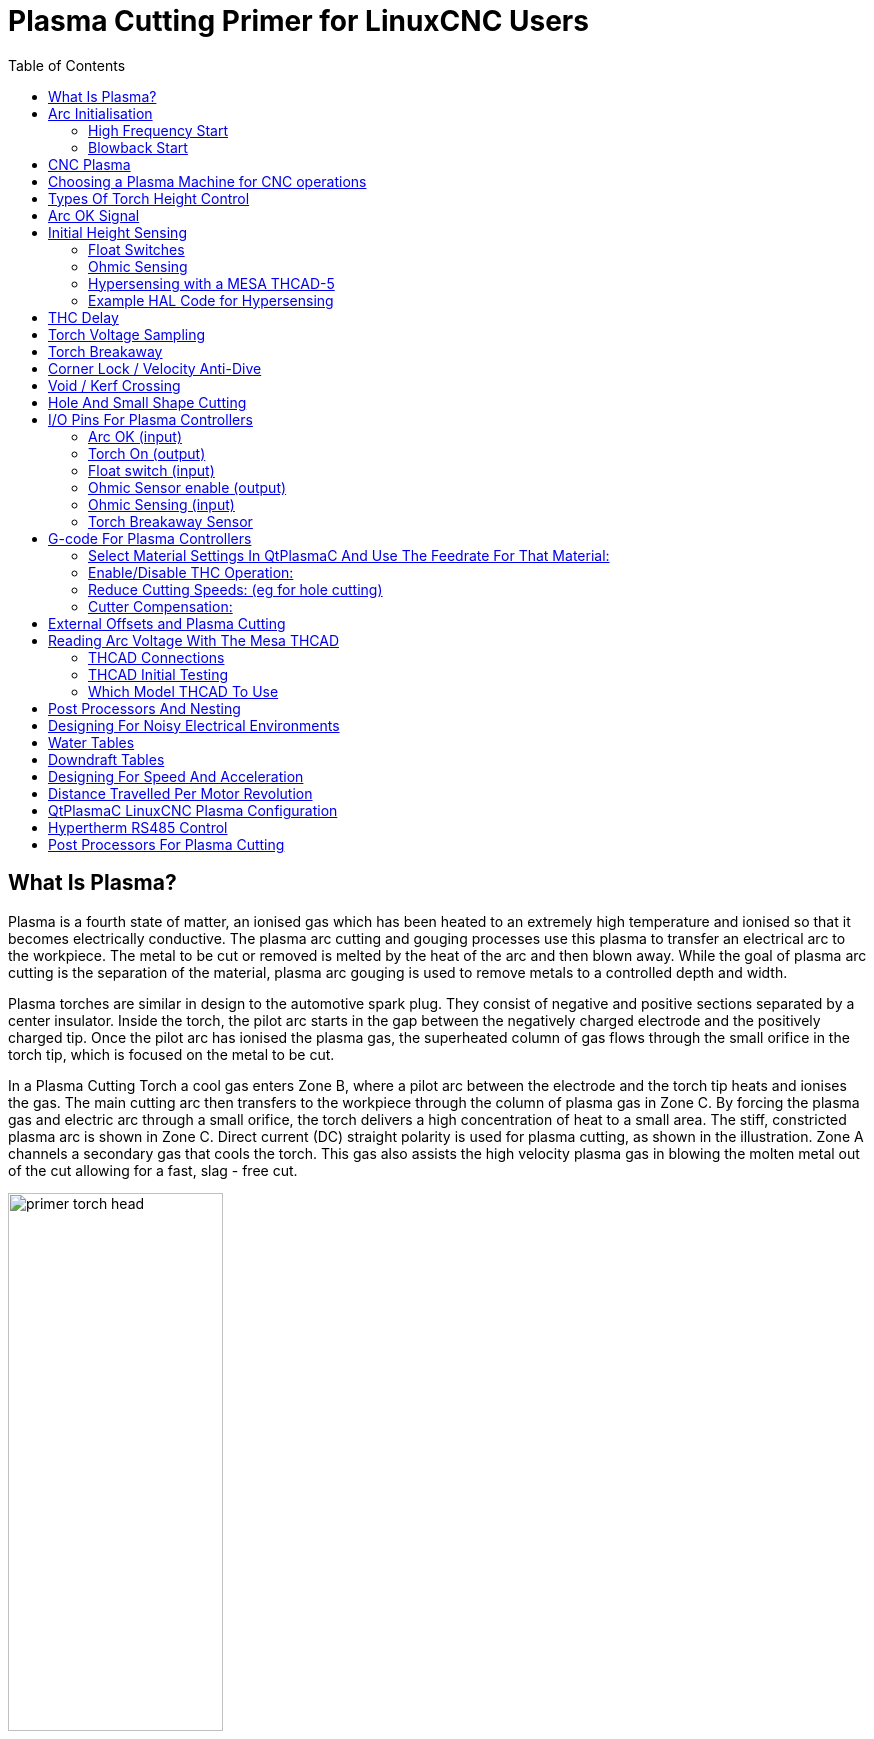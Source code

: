 :lang: en
:toc:

[[cha:plasma-primer]]
= Plasma Cutting Primer for LinuxCNC Users(((Plasma Cutting Primer)))

// Custom lang highlight
// must come after the doc title, to work around a bug in asciidoc 8.6.6
:ini: {basebackend@docbook:'':ini}
:hal: {basebackend@docbook:'':hal}
:ngc: {basebackend@docbook:'':ngc}

== What Is Plasma?

Plasma is a fourth state of matter, an ionised gas which has been heated to an extremely high temperature and ionised so that it becomes electrically conductive.
The plasma arc cutting and gouging processes use this plasma to transfer an electrical arc to the workpiece.
The metal to be cut or removed is melted by the heat of the arc and then blown away.
While the goal of plasma arc cutting is the separation of the material, plasma arc gouging is used to remove metals to a controlled depth and width.

Plasma torches are similar in design to the automotive spark plug.
They consist of negative and positive sections separated by a center insulator.
Inside the torch, the pilot arc starts in the gap between the negatively charged electrode and the positively charged tip.
Once the pilot arc has ionised the plasma gas, the superheated column of gas flows through the small orifice in the torch tip, which is focused on the metal to be cut.

In a Plasma Cutting Torch a cool gas enters Zone B, where a pilot arc between the electrode and the torch tip heats and ionises the gas.
The main cutting arc then transfers to the workpiece through the column of plasma gas in Zone C.
By forcing the plasma gas and electric arc through a small orifice, the torch delivers a high concentration of heat to a small area.
The stiff, constricted plasma arc is shown in Zone C.
Direct current (DC) straight polarity is used for plasma cutting, as shown in the illustration.
Zone A channels a secondary gas that cools the torch.
This gas also assists the high velocity plasma gas in blowing the molten metal out of the cut allowing for a fast, slag - free cut.

image::images/primer_torch-head.png[width=50%]

== Arc Initialisation

There are two main methods for arc initialisation for plasma cutters that are designed for CNC operation.
Whilst other methods are used on some machines (such as scratch start where physical contact with the material is required), they are unsuited for CNC applications.

=== High Frequency Start

This start type is widely employed, and has been around the longest. Although it is older technology, it works well, and starts quickly.
But, because of the high frequency high voltage power that is required generated to ionise the air, it has some drawbacks.
It often interferes with surrounding electronic circuitry, and can even damage components.
Also a special circuit is needed to create a Pilot arc.
Inexpensive models will not have a pilot arc, and require touching the consumable to the work to start.
Employing a HF circuit also can increase maintenance issues, as there are usually adjustable points that must be cleaned and readjusted from time to time.

=== Blowback Start

This start type uses air pressure supplied to the cutter to force a small piston or cartridge inside the torch head back to create a small spark between the inside surface of the consumable, ionising the air, and creating a small plasma flame.
This also creates a "pilot arc" that provides a plasma flame that stays on, whether in contact with the metal or not.
This is a very good start type that is now used by several manufacturers.
Its advantage is that it requires somewhat less circuitry, is a fairly reliable and generates far less electrical noise.

For entry level air plasma CNC systems, the blowback style is much preferred to minimise electrical interference with electronics and standard PCs but the High frequency start still rules supreme in larger machines from 200 amps and up.
These require industrial level PC's and electronics and even commercial manufacturers have had issues with faults because they have failed to account for electrical noise in their designs.

== CNC Plasma

Plasma operations on CNC machines is quite unique in comparison to milling or turning and is a bit of an orphan process.
Uneven heating of the material from the plasma arc will cause the sheet to bend and buckle.
Most sheets of metal do not come out of the mill or press in a very even or flat state.
Thick sheets (30 mm plus) can be out of plane as much as 50 mm to 100 mm.
Most other CNC G-code operations will start from a known reference or a piece of stock that has a known size and shape and the G-code is written to rough the excess off and then finally cut the finished part.
With plasma the unknown state of the sheet makes it impossible to generate G-code that will cater for these variances in the material.

A plasma Arc is oval in shape and the cutting height needs to be controlled to minimise bevelled edges.
If the torch is too high or too low then the edges can become excessively bevelled.
It is also critical that the torch is held perpendicular to the surface.

* *Torch to work distance can impact edge bevel*

image::images/primer_cut-angularity.png[width=50%]

* *Negative cut angle:* torch too low, increase torch to work distance.
* *Positive cut angle:* torch too high, decrease torch to work distance.

[NOTE]
A slight variation in cut angles may be normal, as long as it is within tolerance.

The ability to precisely control the cutting height in such a hostile and ever changing environment is a very difficult challenge.
Fortunately there is a very linear relationship between Torch height (Arc length) and arc voltage as this graph shows.

image::images/primer_volts-height.png[width=50%]

This graph was prepared from a sample of about 16,000 readings at varying cut height and the regression analysis shows 7.53 V/mm with 99.4% confidence.
In this particular instance this sample was taken from an Everlast 50 A machine being controlled by LinuxCNC.

Torch voltage then becomes an ideal process control variable to use to adjust the cut height.
Let's assume for simplicity that voltage changes by 10 V/mm.
This can be restated to be 1 Volt per 0.1 mm (0.004").
Major plasma machine manufacturers (eg Hypertherm, Thermal Dynamics and ESAB), produce cut charts that specify the recommended cut height and estimated arc voltage at this height as well as some additional data.
So if the arc voltage is 1 V higher than the manufacturers specification, the controller simply needs to lower the torch by 0.1 mm (0.004") to move back to the desired cut height.
A torch height control unit (THC) is traditionally used to manage this process.

== Choosing a Plasma Machine for CNC operations

There are a plethora of plasma machines available on the market today and not all of them are suited for CNC use.
CNC Plasma cutting is a complex operation and it is recommended that integrators choose a suitable plasma machine.
Failure to do this is likely to cause hours and hours of fruitless trouble shooting trying to work around the lack of what many would consider to be mandatory features.

Whilst rules are made to be broken if you fully understand the reasons the rule apply, we consider a new plasma table builder should select a machine with the following features:

- Blowback start to minimise electrical noise to simplify construction
- A Machine torch is preferred but many have used hand torches.
- A fully shielded torch tip to allow ohmic sensing

If you have the budget, a higher end machines will supply:

- Manufacturer provided cut charts which will save many hours and material waste calibrating cut parameters
- Dry Contacts for ArcOK
- Terminals for Arc On switch
- Raw arc voltage or divided arc voltage output
- Optionally a RS485 interface if using a Hypertherm plasma cutter and want to control it from the LinuxCNC console.
- Higher duty cycles

In recent times, another class of machine which includes some of these features has become available at around USD $550. One example is the Herocut55i available on Amazon but there is yet no feedback from users. This Machine features a blowback torch, ArcOK output, torch start contacts and raw arc voltage.

== Types Of Torch Height Control

Most THC units are external devices and many have a fairly crude “bit bang" adjustment method.
They provide two signals back to the LinuxCNC controller.
One turns on if the Z axis should move up and the other turns on if the Z axis should move down.
Neither signal is true if the torch is at the correct height.
The popular Proma 150 THC is one example of this type of THC.
The LinuxCNC THCUD component is designed to work with this type of THC.

With the release of the Mesa THCAD voltage to frequency interface, LinuxCNC was able to decode the actual torch voltage via an encoder input.
This allowed LinuxCNC to control the Z axis and eliminate external hardware.
Early implementations utilising the THCAD replicated the “bit bang" approach.
The LinuxCNC THC component is an example of this approach.

Jim Colt of Hypertherm is on record saying that the best THC controllers were fully integrated into the CNC controller itself.
Of course he was referring to high end systems manufactured by Hypertherm, Esab, Thermal Dynamics and others such as Advanced Robotic Technology in Australia, little dreaming that open source could produce systems using this approach that rival high end systems.

The inclusion of external offsets in LinuxCNC V2.; allowed plasma control in LinuxCNC to rise to a whole new level.
External Offsets refers to the ability to apply an offset to the axis commanded position external to the motion controller.
This is perfect for plasma THC control as a method to adjust the torch height in real time based on our chosen process control methodology.
Following a number of experimental builds, the Plasmac configuration was incorporated into LinuxCNC 2.8.
link:./qtplasmac.html[QtPlasmaC] has superceded Plasmac in LinuxCNC 2.9.
This has been an extremely ambitious project and many people around the globe have been involved in testing and improving the feature set.
QtPlasmaC is unique in that its design goal was to support all THCs including the simple bit bang ones through to sophisticated torch voltage control if the voltage is made available to LinuxCNC via a THCAD or some other voltage sensor.
What's more, QtPlasmaC is designed to be a stand alone system that does not need any additional G-code subroutines and allows the user to define their own cut charts that are stored in the system and accessible by a drop-down.

== Arc OK Signal

Plasma machines that have a CNC interface contain a set of dry contacts (eg a relay) that close when a valid arc is established and each side of these contacts are bought out onto pins on the CNC interface.
A plasma table builder should connect one side of these pins to field power and the other to an input pin.
This then allows the CNC controller to know when a valid arc is established and also when an arc is lost unexpectedly.
There is a potential trap here when the input is a high impedance circuit such as a Mesa card.
If the dry contacts are a simple relay, there is a high probability that the current passing through the relay is less than the minimum current specification.
Under these conditions, the relay contacts can suffer from a buildup of oxide which over time can result in intermittent contact operation.
To prevent this from happening, a pull down resistor should be installed on the controller input pin.
Care should be taken to ensure that this resistor is selected to ensure the minimum current passes through the relay and is of sufficient wattage to handle the power in the circuit.
Finally, the resistor should be mounted in such a way that the generated heat does not damage anything whilst in operation.

If you have an ArcOK signal, it is recommended it is used over and above any synthesised signal to eliminate potential build issues.
A synthesised signal available from an external THC or QtPlasmaC's Mode 0 can't fully replace the ArcOK circuitry in a plasma inverter.
Some build issues have been observed where misconfiguration or incompatibility with the plasma inverter has occurred from a synthesised ArcOK signal.
By and large however, a correctly configured synthesised ArcOK signal is fine.

A simple and effective ArcOK signal can be achieved with a simple reed relay.
Wrap 3 turns of one of the plasma cutter's thick cables (eg the material clamp cable) around it.
Place the relay in an old pen tube for protection and connect one side of the relay to field power and the other end to your ArcOK input pin.

== Initial Height Sensing

Because the cutting height is such a critical system parameter and the material surface is inherently uneven, a Z axis mechanism needs a method to sense the material surface.
There are three methods this can be achieved;
current sensing to detect increased motor torque, a “float" switch and an electrical or “ohmic" sensing circuit that is closed when the torch shield contacts the material.
Current sensing is not a viable technique for DIY tables, but float switches and ohmic sensing are discussed below:

=== Float Switches

The torch is mounted on a sliding stage that can move up when the torch tip contacts the material surface and trigger a switch or sensor.
Often this is achieved under G-code control using the G38 Commands.
If this is the case, then after initial probing, it is recommended to probe away from the surface until the probe signal is lost at a slower speed.
Also, ensure the switch hysteresis is accounted for.

Regardless of the probing method used,
it is strongly recommended that float switch is implemented so that there is a fallback or secondary signal to avoid damage to the torch from a crash.

[[ohmic-sensing]]
=== Ohmic Sensing

Ohmic sensing relies on contact between the torch and the material acting as a switch to activate an electrical signal that is sensed by the CNC controller.
Provided the material is clean, this can be a much more accurate method of sensing the material than a float switch which can cause deflection of the material surface.
This ohmic sensing circuit is operating in an extremely hostile environment so a number of failsafes need to be implemented to ensure safety of both the CNC electronics and the operator.
In plasma cutting, the earth clamp attached to the material is positive and the torch is negative.
It is recommended that:

. Ohmic sensing only be implemented where the torch has a shield that is isolated from the torch tip that conveys the cutting arc.
. The ohmic circuit uses a totally separate isolated power supply that activates an opto-isolated relay to enable the probing signal to be transmitted to the CNC controller.
. The positive side of the circuit should be at the torch
. Both sides of the circuit needs to be isolated by opto-isolated relays until probing is being undertaken
. Blocking diodes be used to prevent arc voltage entering the ohmic sensing circuit.

The following is an example circuit that has been proven to work and is compatible with the LinuxCNC QtPlasmaC configuration.

image::images/primer_ohmic-sensing.png[width=100%]

=== Hypersensing with a MESA THCAD-5

A more sophisticated method of material sensing that eliminates the relays and diodes is to use another THCAD-5 to monitor the material sensing circuit voltage from an isolated power supply.
The advantage this has is the THCAD is designed for the hostile plasma electrical environment and totally and safely isolates the logic side from the high voltage side.

To implement this method, a second encoder input is required.

If using a mesa card, different firmware is available to provide 2 additional Encoder A inputs on the Encoder B and Encoder Index pins.
This firmware is available for download for the 7i76e and 7i96 boards from the Mesa web site on the product pages.

The THCAD is sensitive enough to see the ramp up in  circuit voltage as contact pressure increases.
The ohmic.comp component included in LinuxCNC can monitor the sensing voltage and set a voltage threshold above which it is deemed contact is made and an output is enabled.
By monitoring the voltage, a lower “break circuit"  threshold can be set to build in strong switch hysteresis.
This minimises false triggering.
In our testing, we found the material sensing using this method was more sensitive and robust as well as being simpler to implement the wiring.
One further advantage is using software outputs instead of physical I/O pins is that it frees up pins to use for other purposes.
This advantage is helpful to get the most out of the Mesa 7i96 which has limited I/O pins.

The following circuit diagram shows how to implement a hypersensing circuit.

image::images/primer_hypersensing.png[width=75%]

We used a 15 W Mean Well HDR-15 Ultra Slim DIN Rail Supply 24 V DIN rail based isolated power supply.
This is a double insulated Isolation Class II device that will withstand any arc voltage that might be applied to the terminals.

=== Example HAL Code for Hypersensing

The following HAL code can be pasted into your QtPlasmaC's custom.hal to enable Ohmic sensing on Encoder 2 of a 7I76E.
Install the correct bit file and connect the THCAD to IDX+ and IDX-.
Be sure to change the calibration settings to agree with your THCAD-5.

[source,{hal}]
----
# --- Load the Component ---
loadrt ohmic names=ohmicsense
addf ohmicsense servo-thread

# --- 7i76e ENCODER 2 SETUP FOR OHMIC SENSING---
setp hm2_7i76e.0.encoder.02.scale -1
setp hm2_7i76e.0.encoder.02.counter-mode 1

# --- Configure the component ---
setp ohmicsense.thcad-0-volt-freq    140200
setp ohmicsense.thcad-max-volt-freq  988300
setp ohmicsense.thcad-divide         32
setp ohmicsense.thcad-fullscale      5
setp ohmicsense.volt-divider         4.9
setp ohmicsense.ohmic-threshold      22.0
setp ohmicsense.ohmic-low            1.0
net ohmic-vel ohmicsense.velocity-in <= hm2_7i76e.0.encoder.02.velocity

# --- Replace QtPlasmaC's Ohmic sensing signal ---
unlinkp debounce.0.2.in
net ohmic-true ohmicsense.ohmic-on => debounce.0.2.in
net plasmac:ohmic-enable    =>  ohmicsense.is-probing
----

== THC Delay

When an arc is established, arc voltage peaks significantly and then settles back to a stable voltage at cut height.
As shown by the green line in the image below.

image::images/primer_thc-delay.png[width=100%]

It is important for the plasma controller to “wait it out" before auto sampling the torch voltage and commencing THC control.
If enabled too early, the voltage will be above the desired cut Volts and the torch will be driven down in an attempt to address a perceived over-height condition.

In our testing this varies between machines and material from 0.5 to 1.5 seconds.
Therefore a delay of 1.5 s after a valid ArcOK signal is received before enabling THC control is a safe initial setting.
If you want to shorten this for a given material, LinuxCNC's Halscope will allow you to plot the torch voltage and make informed decisions about the shortest safe delay is used.

[NOTE]
If the cut velocity is not near the desired cut speed at the end of this delay, the controller should wait until this is achieved before enabling the THC.

== Torch Voltage Sampling

Rather than relying on the manufacturer's cut charts to set the desired torch voltage, many people (the writer included) prefer to sample the voltage as the THC is enabled and use that as a set point.

== Torch Breakaway

It is recommended that a mechanism is provided to allow the torch to “break away" or fall off in the case of impact with the material or a cut part that has tipped up.
A sensor should be installed to allow the CNC controller to detect if this has occurred and pause the running program.
Usually a break away is implemented using magnets to secure the torch to the Z axis stage.

== Corner Lock / Velocity Anti-Dive

The LinuxCNC trajectory planner is responsible for translating velocity and acceleration commands into motion that obey the laws of physics.
For example, motion will slow when negotiating a corner.
Whilst this is not a problem with milling machines or routers, this poses a particular problem for plasma cutting as the arc voltage increases as motion slows.
This will cause the THC to drive the torch down.
One of the enormous advantages of a THC control embedded within the LinuxCNC motion controller is that it knows what is going on at all times.
So it becomes a trivial matter to monitor the current velocity (`motion.current-velocity`) and to hold THC operation if it falls below a set threshold (e.g., 10% below the desired feedrate).

== Void / Kerf Crossing

If the plasma torch passes over a void while cutting, arc voltage rapidly rises and the THC responds by violent downward motion which can smash the torch into the material possibly damaging it.
This is a situation that is difficult to detect and handle.
To a certain extent it can be mitigated by good nesting techniques but can still occur on thicker material when a slug falls away.
This is the one problem that has yet to be solved within the LinuxCNC open source movement.

One suggested technique is to monitor the rate of change in torch Volts over time (dv/dt) because this parameter is orders of magnitude higher when crossing a void than what occurs due to normal warpage of the material.
The following graph shows a low resolution plot of dv/dt (in blue) while crossing a void. The red curve is a moving average of torch Volts.

image::images/primer_kerf-cross.png[width=50%]

So it should be possible to compare the moving average with the dv/dt and halt THC operation once the dv/dt exceeds the normal range expected due to warpage.
More work needs to be done in this area to come up with a working solution in LinuxCNC.

== Hole And Small Shape Cutting

It is recommended that you slow down cutting when cutting holes and small shapes.

John Moore says: “If you want details on cutting accurate small holes look up the sales sheets on Hypertherm's "True Hole Technology" also look on PlasmaSpider, user seanp has posted extensively on his work using simple air plasma.

The generally accepted method to get good holes from 37mm dia. and down to material thickness with minimal taper using an air plasma is:

. Use recommended cutting current for consumables.
. Use fixed (no THC) recommended cutting height for consumables.
. Cut from 60% to 70% of the recommended feed rate of consumables and materials.
. Start lead in at or near center of hole.
. Use perpendicular lead in.
. No lead out, either a slight over burn or early torch off depending on what works best for you.

You will need to experiment to get exact hole size because the kerf with this method will be wider than your usual straight cut."

This slow down can be achieved by manipulating the feed rate directly in your post processor or by using adaptive feed and an analog pin as input.
This lets you use M67/M68 to set the percentage of desired feed to cut at.

- Knowing The Feedrate

From the preceding discussion it is evident that the plasma controller needs to know the feed rate set by the user.
This poses a problem with LinuxCNC because the Feedrate is not saved by LinuxCNC after the G-code is buffered and parsed. There are two approaches to work around this:

. Remap the F command and save the commanded feedrate set in G-code via an M67/M68 command
. Storing the cut charts in the plasma controller and allow the current feedrate be queried by the G-code program (as QtPlasmaC does)

One experimental LinuxCNC branch that would be useful for plasma cutting was the state tags branch.
This adds a “tag" that is available to motion containing the current feed and speed rates for all active motion commands.
It has been merged and will be in LinuxCNC v2.9

== I/O Pins For Plasma Controllers

Plasma cutters require several additional pins.
In LinuxCNC, there are no hard and fast rules about which pin does what.
In this discussion we will assume the plasma inverter has a CNC interface and the controller card has active high inputs are in use (e.g., Mesa 7I76E).

Plasma tables can be large machines and we recommend that you take the time to install separate max/min limit switches and homing switches for each joint.
The exception might be the Z axis lower limit.
When a homing switch is triggered the joint decelerates fairly slowly for maximum accuracy.
This means that if you wish to use homing velocities that are commensurate with table size, you can overshoot the initial trigger point by 50-100 mm.
If you use a shared home/limit switch, you have to move the sensor off the trigger point with the final HOME_OFFSET or you will trigger a limit switch fault as the machine comes out of homing.
This means you could lose 50 mm or more of axis travel with shared home/limit switches. This does not happen if separate home and limit switches are used.

The following pins are usually required (note that suggested connections may not be appropriate for a QtPlasmaC configuration):

=== Arc OK (input)

* Inverter closes dry contacts when a valid arc is established
* Connect Field power to one Inverter ArcOK terminal.
* Connect other Inverter Ok Terminal to input pin.
* Usually connected to one of the `motion.digital-_<nn>_` pins for use from G-code with M66

=== Torch On (output)

* Triggers a relay to close the torch on switch in the inverter
* Connect the torch on terminals on the inverter to the relay output terminals
* Connect one side of the coil to the output pin
* Connect the other side of the coil to Field Power ground.
* If a mechanical relay is used, connect a flyback diode (e.g., IN400x series) across the coil terminals with the band on the diode pointing towards the output pin
* If a Solid State Relay is used, polarity may need to be observed on the outputs
* In some circumstances, the onboard spindle relay on a Mesa card can be used instead of an external relay.
* Usually connected to `spindle.0.on`

WARNING: It is strongly recommended that the torch cannot be enabled while this pin is false otherwise the torch will not be extinguished when estop is pressed;

=== Float switch (input)

* Used for surface probing. A sensor or switch that is activated if the torch slides up when it hits the material.
* Connect Proximity sensor output to chosen input pin. If mechanical switches are used. Connect one side of the switch to field power and the other side of the switch to input.
* Usually Connected to `motion.probe-input`

=== Ohmic Sensor enable (output)

* See the <<ohmic-sensing,ohmic sensing>> schematic.
* Connect output pin to one side of the isolation relays and the other side to field power ground.
* In a non-QtPlasmaC configuration, usually triggered by a `motion.digital-out-_<nn>_` so it can be controlled in G-code by M62/M63/M64/M65

=== Ohmic Sensing (input)

* Take care to follow the <<ohmic-sensing,ohmic sensing>> schematic shown previously.
* An isolated power supply triggers a relay when the torch shield contacts the material.
* Connect field power to one output terminal and the other to the input.
* Take care to observe relay polarity if opto-coupled solid State relays are used.
* Usually connected to `motion.probe-input` and may be or'd with the float switch.

As can be seen, plasma tables are pin intensive and we have already consumed about 15 inputs before the normal estops are added.
Others have other views but it is the writer's opinion that the Mesa 7i76e is preferred over the cheaper 7i96 to allow for MPG's, scale and axis selection switch and other features you may wish to add over time.
If your table uses servos, there are a number of alternatives.
Whilst there are other suppliers, designing your machine around the Mesa ecosystem will simplify use of their THCAD board to read arc voltage.

=== Torch Breakaway Sensor

* As mentioned earlier, a breakaway sensor should be installed that is triggered if the torch crashes and falls off.
* Usually, this would be connected to `halui.program-pause` so the fault can be rectified and the program resumed.

== G-code For Plasma Controllers

Most plasma controllers offer a method to change settings from G-code.
LinuxCNC support this via M67/M68 for analog commands and M62-M65 for digital (on/off commands).
How this is implemented is totally arbitrary. Lets look at how the LinuxCNC QtPlasmaC configuration does this:

=== Select Material Settings In QtPlasmaC And Use The Feedrate For That Material:

[source,{ngc}]
----
M190 Pn
M66 P3 L3 Q1
F#<_hal[plasmac.cut-feed-rate]>
M3 S1
----

NOTE: Users with a very large number of entries in the QtPlasmaC Materials Table may need to increase the Q parameter (e.g., from Q1 to Q2).

=== Enable/Disable THC Operation:

[source,{ngc}]
----
M62 P2 will disable THC (synchronised with motion)
M63 P2 will enable THC (synchronised with motion)
M64 P2 will disable THC (immediately)
M65 P2 will enable THC (immediately)
----

=== Reduce Cutting Speeds: (eg for hole cutting)

[source,{ngc}]
----
M67 E3 Q0 would set the velocity to 100% of requested~speed
M67 E3 Q40 would set the velocity to 40% of requested~speed
M67 E3 Q60 would set the velocity to 60% of requested~speed
M67 E3 Q100 would set the velocity to 100% of requested~speed
----

=== Cutter Compensation:

[source,{ngc}]
----
G41.1 D#<_hal[plasmac_run.kerf-width-f]> ; for left of programmed path
G42.1 D#<_hal[plasmac_run.kerf-width-f]> for right of programmed path
G40 to turn compensation off
----

NOTE: Integrators should familiarise themselves with the LinuxCNC documentation for the various LinuxCNC G-code commands mentioned above.

== External Offsets and Plasma Cutting

External Offsets were introduced to LinuxCNC with version 2.8.
By external, it means that we can apply an offset external to the G-code that the trajectory planner knows nothing about.
It easiest to explain with an example.
Picture a lathe with an external offset being applied by a mathematical formula to machine a lobe on a cam.
So the lathe is blindly spinning around with the cut diameter set to a fixed diameter and the external offset moves the tool in and out to machine the cam lobe via an applied external offset.
To configure our lathe to machine this cam, we need to allocate some portion of the axis velocity and acceleration to external offsets or the tool can't move. This is where the ini variable OFFSET_AV_RATIO comes in.
Say we decide we need to allocate 20% of the velocity and acceleration to the external offset to the Z axis.
We set this equal to 0.2.
The consequence of this is that your maximum velocity and acceleration for the Lathe's Z axis is only 80% of what it could be.

External offsets are a very powerful method to make torch height adjustments to the Z axis via a THC.
But plasma is all about high velocities and rapid acceleration so it makes no sense to limit these parameters.
Fortunately in a plasma machine, the Z axis is either 100% controlled by the THC or it isn't.
During the development of LinuxCNC's external offsets it was recognised that Z axis motion by G-code and by THC were mutually exclusive.
This allows us to trick external offsets into giving 100 % of velocity and acceleration all of the time.
We can do this by doubling the machine's Z axis velocity and acceleration settings in the ini file and set OFFSET_AV_RATIO = 0.5.
That way 100% of the maximum velocity and acceleration will be available for both probing and THC.

Example:
On a metric machine with a NEMA23 motor with a direct drive to a 5 mm ball screw, 60 mm/s maximum velocity and 700 mm/s^2^ acceleration were determined to be safe values without loss of steps.
For this machine, set the Z axis in the INI file as follows:

[source,{ini}]
----
[AXIS_Z]
OFFSET_AV_RATIO = 0.5
MAX_VELOCITY = 120
MAX_ACCELERATION = 1400
----

The joint associated with this axis would have the velocity and acceleration variables set as follows:

[source,{ini}]
----
[JOINT_n]
MAX_VELOCITY = 60
MAX_ACCELERATION = 700
----

For further information about external offsets (for version 2.8 or later) please read the <<sub:ini:sec:axis-letter,[AXIS_<letter>] Section>> of the INI file document and <<cha:external-offsets,External Axis Offsets>> in the LinuxCNC documentation.

== Reading Arc Voltage With The Mesa THCAD

The Mesa THCAD board is a remarkably well priced and accurate voltage to frequency converter that is designed for the hostile noisy electrical environment associated with plasma cutting.
Internally it has a 0-10 V range.
This range can be simply extended by the addition of some resistors as described in the documentation.
This board is available in three versions, the newer THCAD-5 with a 0-5 V range, the THCAD-10 with a 0-10 Volt range and the THCAD-300 which is pre-calibrated for a 300 Volt extended range.
Each board is individually calibrated and a sticker is applied to the board that states the frequency at 0 Volts and full scale.
For use with LinuxCNC, it is recommended that the 1/32 divisor be selected by the appropriate link on the board.
In this case, be sure to also divide the stated frequencies by 32.
This is more appropriate for the 1 kHz servo thread and also allows more time for the THCAD to average and smooth the output.

There is a lot of confusion around how to decode the THCAD output so lets consider the Mesa 7i76e and the THCAD-10 for a moment with the following hypothetical calibration data:

* Full scale 928,000 Hz (1/32 29,000 Hz)
* 0 volt 121,600 Hz (1/32 3,800 Hz)

Because the full scale is 10 Volts, then the frequency per Volt is:

(29,000 Hz - 3,800 Hz) / 10 V = 2,520 Hz per Volt

So assuming we have a 5 Volt input, the calculated frequency would be:

(2520 Hz/V * 5 V) + 3,800 Hz = 16,400 Hz

So now it should be fairly clear how to convert the frequency to its voltage equivalent:

Volts = (frequency (Hz) - 3,800 Hz) / 2,520 Hz/V

=== THCAD Connections

On the high voltage side:

* Connect the divided or raw arc voltage to I~N~+ and I~N~-
* Connect the interconnect cable shield to the Shield connection.
* Connect the other Shield terminal to frame ground.

Assuming it is connected to a Mesa 7I76E, connect the output to the spindle encoder input:

* THCAD +5 V to TB3 Pin 6 (+5 VP)
* THCAD -5 V to TB3 Pin 1 (GND)
* THCAD FOUT+ to TB3 Pin 7 (ENC A+)
* THCAD FOUT- to TB3 Pin 8 (ENC A-)

=== THCAD Initial Testing

Make sure you have the following lines in your ini file (assuming a Mesa 7I76E):

[source,{hal}]
----
setp hm2_7i76e.0.encoder.00.scale -1
setp hm2_7i76e.0.encoder.00.counter-mode 1
----

Power up your controller and open Halshow (AXIS: Show Homing Configuration), drill down to find the `hm2_7i76e.0.encoder.00.velocity pin`.
With 0 Volts applied, it should be hovering around the 0 Volt frequency (3,800 in our example).
Grab a 9 Volt battery and connect it to I~N~+ and I~N~-.
For a THCAD-10 you can now calculate the expected velocity (26,480 in our hypothetical example).
If you pass this test, then you are ready to configure your LinuxCNC plasma controller.

=== Which Model THCAD To Use

The THCAD-5 is useful if you intend to use it for ohmic sensing.
There is no doubt the THCAD-10 is the more flexible device and it is easy to alter the scaling.
However, there is one caveat that can come into play with some cheaper plasma cutters with an inbuilt voltage divider.
That is, the internal resistors may be sensed by the THCAD as being part of its own external resistance and return erroneous results.
For example, the 16:1 divider on the Everlast plasma cutters needs to be treated as 24:1 (and 50:1 becomes 75:1).
This is not a problem with more reputable brands (e.g., Thermal Dynamics, Hypertherm, ESAB, etc.).
So if you are seeing lower than expected cutting voltages, it might be preferable to reconfigure the THCAD to read raw arc voltage.

Remembering that plasma arc voltages are potentially lethal, here are some suggested criteria.

.Pilot Arc Start

Because there is not likely to be any significant EMI, you should be able to safely install the THCAD in your control panel if you have followed our construction guidelines.

* If you do not have a voltage divider, either install scaling resistors inside the plasma cutter and install the THCAD in the control panel or follow the suggestions for HF start machines.
* If you have a voltage divider, install a THCAD-10 in your control panel. We've had no problems with this configuration with a 120 A Thermal Dynamics plasma cutter.

.HF Start

Install the THCAD at the inverter as the frequency signal is far more immune to EMI noise.

* If you do not have a voltage divider and you have room inside the plasma cutter, install a THCAD-300 inside the plasma cutter.
* If you do not have a voltage divider and you do not have room inside the plasma cutter, install a THCAD-10 in a metal case outside the plasma cutter and install 50% of the scaling resistance on each of the I~N~+ and I~N~- inside the plasma cutter case so no lethal voltages come out of the case.
* If you have a voltage divider, install a THCAD-10 in a metal case outside the plasma cutter

.Raw Arc voltage presented on a connector

In this case, regardless of the arc starting method, there are probably already resistors included in the circuitry to avoid lethal shocks so a THCAD-10 is advised so this resistance (typically 200 kΩ) can be accounted for when choosing a scaling resistor as these resistors will distort the voltage reported by the THCAD-300.

== Post Processors And Nesting

Plasma is no different to other CNC operations in that it is:

. Designed in CAD (where it is output as a DXF or sometimes SVG format).
. Processed in CAM to generate final G-code that is loaded to the machine
. Cutting the parts via CNC G-code commands.

Some people achieve good results with Inkscape and G-code tools but SheetCam is a very well priced solution and there are a number of post processors available for LinuxCNC.
SheetCam has a number of advanced features designed for plasma cutting and for the price, is a no brainer for anybody doing regular plasma cutting.

== Designing For Noisy Electrical Environments

Plasma cutting is inherently an extremely hostile and noisy electrical environment.
If you have EMI problems things won't work correctly.
You might fire the torch and the computer will reboot in a more obvious example, but you can have any number of other odd symptoms.
They will pretty much all happen only when the torch is cutting - often when it is first fired.

Therefore, system builders should select components carefully and design from the ground up to cope with this hostile environment to avoid the impact of Electro-Magnetic Interference (EMI).
Failure to do this could result in countless hours of fruitless troubleshooting.

Choosing ethernet boards such as the Mesa 7I76E or the cheaper 7I96 helps by allowing the PC to be located away from the electronics and the plasma machine.
This hardware also allows the use of 24 Volt logic systems which are much more noise tolerant.
Components should be mounted in a metal enclosure connected to the mains earth.
It is strongly recommended that an EMI filter is installed on the mains power connection.
The simplest way is to use a EMI filtered mains power IEC connector commonly used on PC's and electric appliances which allows this to be achieved with no extra work.
Plan the layout of components in the enclosure so that mains power, high voltage motor wires and logic signals are kept as separate as possible from each other.
If they do have to cross, keep them at 90 degrees.

Peter Wallace from Mesa Electronics suggests: "If you have a CNC compatible plasma source with a voltage divider, I would mount the THCAD inside your electronics enclosure with all the other motion hardware.
If you have a manual plasma source and you are reading raw plasma voltage, I would mount the THCAD as close to the plasma source as possible (even inside the plasma source case if it fits.)
In this case, make sure that all low side THCAD connections are fully isolated from the plasma source.
If you use a shielded box for the THCAD, the shield should connect to your electronic enclosure ground, not the plasma source ground."

It is recommended to run a separate earth wire from motor cases and the torch back to a central star grounding point on the machine.
Connect the plasma ground lead to this point and optionally an earth rod driven into the ground as close as possible to the machine (particularly if its a HF start plasma machine).

External wiring to motors should be shielded and appropriately sized to handle the current passing through the circuit.
The shield should be left unconnected at the motor end and earthed at the control box end.
Consider using an additional pin on any connectors into the control box so the earth can be extended through into the control box and earthed to the chassis right at the stepper/servo motor controller itself.

We are aware of at least one commercial system builder who has had problems with induced electrical noise on the ohmic sensing circuit.
Whilst this can be mitigated by using ferrite beads and coiling the cable, adding a feed through power line filter is also recommended where the ohmic sensing signal enters the electronics enclosure.

Tommy Berisha, the master of building plasma machines on a budget says: “If on a budget, consider using old laptop power bricks.
They are very good, filtering is good, completely isolated, current limited (this becomes very important when something goes wrong), and fitting 2 or 3 of them in series is easy as they are isolated ( be aware that some do have the grounding wired to the negative output terminal, so.
It has to be disconnected, simply done by using a power cable with no ground contacts)".

== Water Tables

The minimum water level under the cut level of the torch should be around 40 mm, having space under slats is nice so the water can level and escape during cutting, having a bit of water above the metal plate being cut is really nice as it gets rid of the little bit of dust, running it submerged is the best way but not preferable for systems with part time use as it will corrode the torch.
Adding baking soda to the water will keep the table in a nice condition for many years
as it does not allow corrosion while the slats are under water and it also reduces the smell of water vapour.
Some people use a water reservoir with a compressed air inlet so they can push the water from the reservoir up to the water table on demand and thus allow changes in water levels.

== Downdraft Tables

Many commercial tables utilise a down draft design so fans are used to suck air down through the slats to capture fumes and sparks.
Often tables are zoned so only a section below the torch is opened to the outgoing vent, often using air rams and air solenoids to open shutters.
Triggering these zones is relatively straightforward
if you use the axis or joint position from one of the motion pins and the lincurve component to map downdraft zones to the correct output pin.

== Designing For Speed And Acceleration

In plasma cutting, speed and acceleration are king. The higher the acceleration, the less the machine needs to slow down when negotiating corners. This implies that the gantry should be as light as possible without sacrificing torsional stiffness. A 100 mm x 100 mm x 2 mm aluminium box section has equivalent torsional stiffness to an 80 mm x 80 mm T slot extrusion yet is 62% lighter. So does the convenience of T slots outweigh the additional construction?

== Distance Travelled Per Motor Revolution

Stepper motors suffer from resonance and a direct drive pinion is likely to mean that the motor is operating under unfavourable conditions.
Ideally, for plasma machines a distance of around 15-25 mm per motor revolution is considered ideal but even around 30 mm per revolutions is still acceptable.
A 5 mm pitch ball screw with a 3:1 or 5:1 reduction drive is ideal for the Z axis.

== QtPlasmaC LinuxCNC Plasma Configuration

The link:./qtplasmac.html[QtPlasmaC] which is comprised of a HAL component (plasmac.hal) plus a complete configurations for the QtPlasmaC GUI has received considerable input from many in the LinuxCNC Open Source movement that have advanced the understanding of plasma controllers since about 2015.
There has been much testing and development work in getting QtPlasmaC to its current working state.
Everything from circuit design to G-code control and configuration has been included.
Additionally, QtPlasmaC supports external THC's such as the Proma 150 but really comes into its own when paired with a Mesa controller as this allows the integrator to include the Mesa THCAD voltage to frequency converter which is purpose built to deal with the hostile plasma environment.

QtPlasmaC is designed to stand alone and includes the ability to include your cutting charts yet also includes features to be used with a post processor like SheetCam.

The QtPlasmaC system is now included in Version 2.9 and above of LinuxCNC.
Its now quite mature and has been significantly enhanced since the first version of this guide was written.
QtPlasmaC will define LinuxCNC's plasma support for many years to come as it includes all of the features a proprietary high end plasma control system at an open source price.

== Hypertherm RS485 Control

Some Hypertherm plasma cutters have a RS485 interface to allow the controller (e.g., LinuxCNC) to set amps.pressure and mode. 
A number of people have used a userspace component written in Python to achieve this.
More recently, QtPlasmaC now supports this interface natively.
Refer to the QtPlasmaC documentation for how to use it.

The combination of a slow baud rate used by Hypertherm and the userspace component,
make this fairly slow to alter machine states so it generally not viable to change settings on the fly while cutting.

When selecting a RS485 interface to use at the PC end, users have reported that USB to RS485 interfaces are not reliable.
Good reliable results have been achieved using a hardware based RS232 interface (eg PCI/PCIe or motherboard port) and an appropriate RS485 converter.
Some users have reported success with a Sunix P/N: SER5037A PCI RS2322 card a generic XC4136 RS232 to RS485 converter (which may sometimes include a USB cable as well).

== Post Processors For Plasma Cutting

CAM programs (Computer Aided Manufacture) are the bridge between CAD (Computer Aided Design) and the final CNC (Computer Numerical Control) operation.
They often include a user configurable post processor to define the code that is generated for a specific machine or dialect of G-code.

Many LinuxCNC users are perfectly happy with using Inkscape to convert .;VG vector based files to G-code.
If you are using a plasma for hobby or home use, consider this option.
However, if your needs are more complex, probably the best and most reasonably priced solution is SheetCam.
SheetCam supports both Windows and Linux and post processors are available for it including the QtPlasmaC configuration.
SheetCam allows you to nest parts over a full sheet of material and allows you to configure toolsets and code snippets to suit your needs.
SheetCam post processors are text files written in the Lua programming language and are generally easy to modify to suit your exact requirements.
For further information, consult the https://sheetcam.com[SheetCam web site] and their support forum.

Another popular post-processor is included with the popular Fusion360 package but the included post-processors will need some customisation.

LinuxCNC is a CNC application and discussions of CAM techniques other than this introductory discussion are out of scope of LinuxCNC.

// vim: set syntax=asciidoc:
